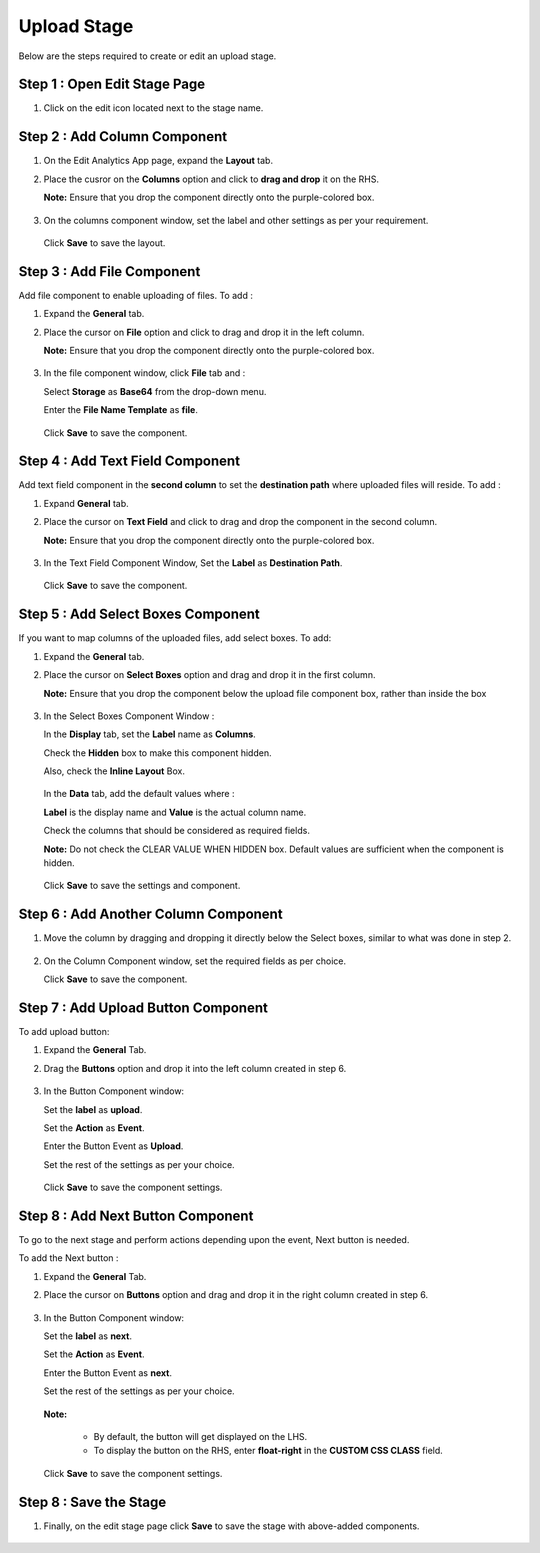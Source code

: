 Upload Stage
========

Below are the steps required to create or edit an upload stage.


Step 1 : Open Edit Stage Page
---------

#. Click on the edit icon located next to the stage name.

   .. figure:: ../../../_assets/web-app/stage-upload/edit-stage.png
      :alt: web-app
      :width: 60%


Step 2 : Add Column Component
------------

#. On the Edit Analytics App page, expand the **Layout** tab.

#. Place the cusror on the **Columns** option and click to **drag and drop** it on the RHS.
   
   **Note:** Ensure that you drop the component directly onto the purple-colored box.
   
   .. figure:: ../../../_assets/web-app/stage-upload/drag-column.png
      :alt: web-app
      :width: 60%

#. On the columns component window, set the label and other settings as per your requirement.

   .. figure:: ../../../_assets/web-app/stage-upload/add-column.png
      :alt: web-app
      :width: 60%

   Click **Save** to save the layout.

   .. figure:: ../../../_assets/web-app/stage-upload/save-column.png
      :alt: web-app
      :width: 60%

Step 3 : Add File Component
-----------

Add file component to enable uploading of files. To add :

#. Expand the **General** tab.
#. Place the cursor on **File** option and click to drag and drop it in the left column.

   **Note:** Ensure that you drop the component directly onto the purple-colored box.
   

   .. figure:: ../../../_assets/web-app/stage-upload/drag-file.png
      :alt: web-app
      :width: 60%

#. In the file component window, click **File** tab and :

   Select **Storage** as **Base64** from the drop-down menu.
   
   Enter the **File Name Template** as **file**.
   
   .. figure:: ../../../_assets/web-app/stage-upload/file-component.png
      :alt: web-app
      :width: 60%

   Click **Save** to save the component.

   .. figure:: ../../../_assets/web-app/stage-upload/save-file.png
      :alt: web-app
      :width: 60%

Step 4 : Add Text Field Component
---------

Add text field component in the **second column** to set the **destination path** where uploaded files will reside. To add :

#. Expand **General** tab.
#. Place the cursor on **Text Field** and click to drag and drop the component in the second column.

   **Note:** Ensure that you drop the component directly onto the purple-colored box.

   .. figure:: ../../../_assets/web-app/stage-upload/drag-text-field.png
      :alt: web-app
      :width: 60%

#. In the Text Field Component Window, Set the **Label** as **Destination Path**.

   .. figure:: ../../../_assets/web-app/stage-upload/text-field-label.png
      :alt: web-app
      :width: 60%
   
   Click **Save** to save the component.

   .. figure:: ../../../_assets/web-app/stage-upload/save-text-field.png
      :alt: web-app
      :width: 60%

Step 5 : Add Select Boxes Component
---------

If you want to map columns of the uploaded files, add select boxes. To add:

#. Expand the **General** tab.
#. Place the cursor on **Select Boxes** option and drag and drop it in the first column.

   **Note:** Ensure that you drop the component below the upload file component box, rather than inside the box

   .. figure:: ../../../_assets/web-app/stage-upload/drag-select-boxes.png
      :alt: web-app
      :width: 60%

#. In the Select Boxes Component Window :

   In the **Display** tab, set the **Label** name as **Columns**.

   Check the **Hidden** box to make this component hidden.

   Also, check the **Inline Layout** Box.

   .. figure:: ../../../_assets/web-app/stage-upload/select-box-label.png
      :alt: web-app
      :width: 60%

   In the **Data** tab, add the default values where :
      
   **Label** is the display name and **Value** is the actual column name.

   Check the columns that should be considered as required fields.
       
   **Note:** Do not check the CLEAR VALUE WHEN HIDDEN box. Default values are sufficient when the component is hidden.

   .. figure:: ../../../_assets/web-app/stage-upload/select-box-component.png
      :alt: web-app
      :width: 60%
   
   Click **Save** to save the settings and component.

   .. figure:: ../../../_assets/web-app/stage-upload/save-select-box.png
      :alt: web-app
      :width: 60%

Step 6 : Add Another Column Component
---------

#. Move the column by dragging and dropping it directly below the Select boxes, similar to what was done in step 2.

   .. figure:: ../../../_assets/web-app/stage-upload/drag-column2.png
      :alt: web-app
      :width: 60%
    
#. On the Column Component window, set the required fields as per choice.
   
   Click **Save** to save the component.

   .. figure:: ../../../_assets/web-app/stage-upload/save-column2.png
      :alt: web-app
      :width: 60%


Step 7 : Add Upload Button Component
---------

To add upload button:

#. Expand the **General** Tab.
#. Drag the **Buttons** option and drop it into the left column created in step 6.
   
   .. figure:: ../../../_assets/web-app/stage-upload/add-upload-button.png
      :alt: web-app
      :width: 60%

#. In the Button Component window:

   Set the **label** as **upload**.
   
   Set the **Action** as **Event**.
   
   Enter the Button Event as **Upload**.
   
   Set the rest of the settings as per your choice.


   .. figure:: ../../../_assets/web-app/stage-upload/upload-button-component.png
      :alt: web-app
      :width: 60%
   
   Click **Save** to save the component settings.

   .. figure:: ../../../_assets/web-app/stage-upload/save-button-component.png
      :alt: web-app
      :width: 60%



Step 8 : Add Next Button Component
------

To go to the next stage and perform actions depending upon the event, Next button is needed. 

To add the Next button :

#. Expand the **General** Tab.
#. Place the cursor on **Buttons** option and drag and drop it in the right column created in step 6.

   .. figure:: ../../../_assets/web-app/stage-upload/add-next-button.png
      :alt: web-app
      :width: 60%

#. In the Button Component window:

   Set the **label** as **next**.
   
   Set the **Action** as **Event**.
   
   Enter the Button Event as **next**.
   
   Set the rest of the settings as per your choice.
   
   .. figure:: ../../../_assets/web-app/stage-upload/upload-next-button.png
      :alt: web-app
      :width: 60%

   .. figure:: ../../../_assets/web-app/stage-upload/custom-class.png
      :alt: web-app
      :width: 60%

   **Note:** 

      * By default, the button will get displayed on the LHS.
      * To display the button on the RHS, enter **float-right** in the **CUSTOM CSS CLASS** field.

   Click **Save** to save the component settings.

   .. figure:: ../../../_assets/web-app/stage-upload/save-next-button.png
      :alt: web-app
      :width: 60%

Step 8 : Save the Stage
--------

#. Finally, on the edit stage page click **Save** to save the stage with above-added components.

   .. figure:: ../../../_assets/web-app/stage-upload/save-next-button.png
      :alt: web-app
      :width: 60%




































































































